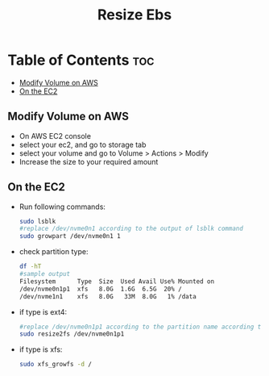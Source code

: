 #+title: Resize Ebs

* Table of Contents :toc:
  - [[#modify-volume-on-aws][Modify Volume on AWS]]
  - [[#on-the-ec2][On the EC2]]

** Modify Volume on AWS
- On AWS EC2 console
- select your ec2, and go to storage tab
- select your volume and go to Volume > Actions > Modify
- Increase the size to your required amount

** On the EC2
- Run following commands:
  #+begin_src bash
  sudo lsblk
  #replace /dev/nvme0n1 according to the output of lsblk command
  sudo growpart /dev/nvme0n1 1
  #+end_src

- check partition type:
  #+begin_src bash
  df -hT
  #sample output
  Filesystem      Type  Size  Used Avail Use% Mounted on
  /dev/nvme0n1p1  xfs   8.0G  1.6G  6.5G  20% /
  /dev/nvme1n1    xfs   8.0G   33M  8.0G   1% /data
  #+end_src
- if type is ext4:
  #+begin_src bash
  #replace /dev/nvme0n1p1 according to the partition name according to the output of df -hT command
  sudo resize2fs /dev/nvme0n1p1
  #+end_src
- if type is xfs:
  #+begin_src bash
  sudo xfs_growfs -d /
  #+end_src
